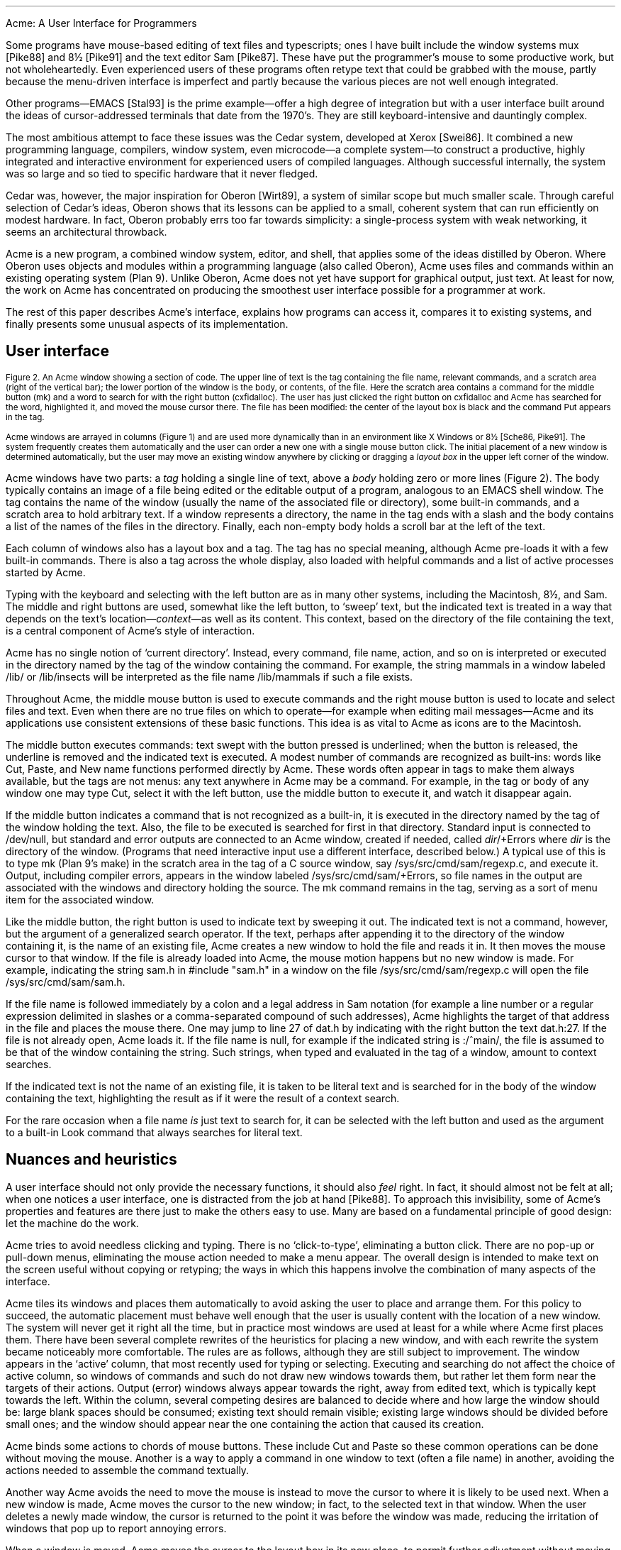 .HTML "Acme: A User Interface for Programmers
.de EX
.nr x \\$1v
\\!h0c n \\nx 0
..
.de FG		\" start figure caption: .FG filename.ps verticalsize
.KF
.BP \\$1 \\$2
.sp .5v
.if !h .EX \\$2v
.ps -1
.vs -1
..
.de fg		\" end figure caption (yes, it is clumsy)
.ps
.vs
.br
\l'1i'
.KE
..
.if h \{\
.de FG
.B1 10 60
.html - <center><a href="\\$1.png"><img src="\\$1s.png" /></a></center>
.\" .sp .5v
..
.de fg
.br
.B2
..
.\}
.TL
Acme: A User Interface for Programmers
.AU
.I "Rob Pike
.I rob@plan9.bell-labs.com
.SP .22i exactly
.AB
.FS
.if !h \l'1i'
.if !h .br
Originally appeared in
.I
Proc. of the Winter 1994 USENIX Conf.,
.R
pp. 223-234,
San Francisco, CA
.FE
A hybrid of window system, shell, and editor, Acme gives text-oriented
applications a clean, expressive, and consistent style of interaction.
Traditional window systems support interactive client programs and offer libraries of
pre-defined operations such as pop-up menus
and buttons to promote a consistent
user interface among the clients.
Acme instead provides its clients with a fixed user interface and
simple conventions to encourage its uniform use.
Clients access the facilities of Acme through a file system interface;
Acme is in part a file server that exports device-like files that may be
manipulated to access and control the contents of its windows.
Written in a concurrent programming language,
Acme is structured as a set of communicating processes that neatly subdivide
the various aspects of its tasks: display management, input, file server, and so on.
.PP
Acme attaches distinct functions to the three mouse buttons:
the left selects text;
the middle executes textual commands;
and the right combines context search and file opening
functions to integrate the various applications and files in
the system.
.PP
Acme works well enough to have developed
a community that uses it exclusively.
Although Acme discourages the traditional style of interaction
based on typescript windows\(emteletypes\(emits
users find Acme's other services render
typescripts obsolete. 
.AE
.SH
History and motivation
.PP
The usual typescript style of interaction with
Unix and its relatives is an old one.
The typescript\(eman intermingling of textual commands and their
output\(emoriginates with the scrolls of paper on teletypes.
The advent of windowed terminals has given each user what
amounts to an array of teletypes, a limited and unimaginative
use of the powers of bitmap displays and mice.
Systems like the Macintosh
that do involve the mouse as an integral part of the interaction
are geared towards general users, not experts, and certainly
not programmers.
Software developers, at least on time-sharing systems, have been left behind.
.FG acme.fig1 5i
Figure 1.  A small Acme screen\(emnormally it runs on a larger display\(emdemonstrating
some of the details discussed in the text.
The right column contains some guide files,
a mailbox presented by Acme's mail program,
the columnated display of files in Acme's own source directory,
a couple of windows from the OED browser,
a debugger window,
and an error window showing diagnostics from a compilation.
The left column holds a couple of source files
.CW dat.h "" (
and
.CW acme.l ),
another debugger window displaying a stack trace,
and a third source file
.CW time.l ). (
.CW Time.l
was opened from the debugger by clicking the right mouse button
on a line in the stack window;
the mouse cursor landed on the offending line of
.CW acme.l
after a click on the compiler message.
.fg
.PP
Some programs have mouse-based editing of
text files and typescripts;
ones I have built include
the window systems
.CW mux
[Pike88]
and
.CW 8½
[Pike91]
and the text editor
Sam [Pike87].
These have put the programmer's mouse to some productive work,
but not wholeheartedly.  Even experienced users of these programs
often retype text that could be grabbed with the mouse,
partly because the menu-driven interface is imperfect
and partly because the various pieces are not well enough integrated.
.PP
Other programs\(emEMACS [Stal93] is the prime example\(emoffer a high
degree of integration but with a user interface built around the
ideas of cursor-addressed terminals that date from the 1970's.
They are still keyboard-intensive and
dauntingly complex.
.PP
The most ambitious attempt to face these issues was the Cedar
system, developed at Xerox [Swei86].
It combined a new programming language, compilers,
window system, even microcode\(ema complete system\(emto
construct a productive, highly
integrated and interactive environment
for experienced users of compiled languages.
Although successful internally, the system was so large
and so tied to specific hardware that it never fledged.
.PP
Cedar was, however, the major inspiration for Oberon [Wirt89],
a system of similar scope but much smaller scale.
Through careful selection of Cedar's ideas, Oberon shows
that its lessons can be applied to a small, coherent system
that can run efficiently on modest hardware.
In fact, Oberon probably
errs too far towards simplicity: a single-process system
with weak networking, it seems an architectural throwback.
.PP
Acme is a new program,
a combined window system, editor, and shell,
that applies
some of the ideas distilled by Oberon.
Where Oberon uses objects and modules within a programming language (also called Oberon),
Acme uses files and commands within an existing operating system (Plan 9).
Unlike Oberon, Acme does not yet have support for graphical output, just text.
At least for now, the work on Acme has concentrated on
producing the smoothest user interface possible for a programmer
at work.
.PP
The rest of this paper describes Acme's interface,
explains how programs can access it,
compares it to existing systems,
and finally presents some unusual aspects of its implementation.
.SH
User interface
.PP
.FG acme.fig2 3i
Figure 2.  An Acme window showing a section of code.
The upper line of text is the tag containing the file name,
relevant commands, and a scratch area (right of the vertical bar);
the lower portion of the window is the
body, or contents, of the file.
Here the scratch area contains a command for the middle button
.CW mk ) (
and a word to search for with the right button
.CW cxfidalloc ). (
The user has just
clicked the right button on
.CW cxfidalloc
and Acme has searched for the word, highlighted it,
and moved the mouse cursor there.  The file has been modified:
the center of the layout box is black and the command
.CW Put
appears in the tag.
.fg
Acme windows are arrayed in columns (Figure 1) and are used more
dynamically than in an environment like X Windows or
.CW 8½
[Sche86, Pike91].
The system frequently creates them automatically and the user
can order a new one with a single mouse button click.
The initial placement of a new window is determined
automatically, but the user may move an existing window anywhere
by clicking or dragging a
.I "layout box
in the upper left corner of
the window.
.PP
Acme windows have two parts: a
.I tag
holding a single line of text,
above a
.I body
holding zero or more lines (Figure 2).
The body typically contains an image of a file being edited
or the editable output of a
program, analogous to an
EMACS shell
window.  The tag contains
the name of the window
(usually the name of the associated
file or directory), some built-in commands, and a scratch area to hold arbitrary text.
If a window represents a directory, the name in the tag ends with
a slash and the body contains a list of the names of the files
in the directory.
Finally, each non-empty body holds a scroll bar at the left of the text.
.PP
Each column of windows also has a layout box and a tag.
The tag has no special meaning, although Acme pre-loads it with a few
built-in commands.
There is also a tag across the whole display, also loaded with
helpful commands and a list of active processes started
by Acme.
.PP
Typing with the keyboard and selecting with the left button are as in
many other systems, including the Macintosh,
.CW 8½ ,
and Sam.
The middle and right buttons are used, somewhat like the left button,
to `sweep' text, but the indicated text is treated in a way
that depends on the text's location\(em\f2context\f1\(emas well as its content.
This context, based on the directory of the file containing the text,
is a central component of Acme's style of interaction.
.PP
Acme has no single notion of `current directory'.
Instead, every command, file name,
action, and so on is interpreted or executed in the directory named by the
tag of the window containing the command.  For example, the string
.CW mammals
in a window labeled
.CW /lib/
or
.CW /lib/insects
will be interpreted as the file name
.CW /lib/mammals
if such a file exists.
.PP
Throughout Acme, the middle mouse button is used to execute commands
and the right mouse button is used to locate and select files and text.
Even when there are no true files on which to operate\(emfor example
when editing mail messages\(emAcme and its applications use
consistent extensions of these basic functions.
This idea is as vital to Acme as icons are to the Macintosh.
.PP
The middle button executes commands: text swept with the button
pressed is underlined; when the button is released, the underline is
removed and the indicated text is executed.
A modest number of commands are recognized as built-ins: words like
.CW Cut ,
.CW Paste ,
and
.CW New
name
functions performed directly by Acme.
These words often appear in tags to make them always available,
but the tags are not menus: any text anywhere in Acme may be a command.
For example, in the tag or body of any window one may type
.CW Cut ,
select it with the left button, use the middle button to execute it,
and watch it disappear again.
.PP
If the middle button indicates a command that is not recognized as a built-in,
it is executed in the directory
named by the tag of the window holding the text.
Also, the file to be executed is searched for first in that directory.
Standard input is connected to
.CW /dev/null ,
but standard and error outputs are connected to an Acme window,
created if needed, called
\f2dir\f(CW/+Errors\f1 where
.I dir
is the directory of the window.
(Programs that need interactive input use a different interface, described below.)
A typical use of this is to type
.CW mk
(Plan 9's
.CW make )
in the scratch area in the tag of a C source window, say
.CW /sys/src/cmd/sam/regexp.c ,
and execute it.
Output, including compiler errors, appears in the window labeled
.CW /sys/src/cmd/sam/+Errors ,
so file names in the output are associated with the windows and directory
holding the source.
The
.CW mk
command remains in the tag, serving as a sort of menu item for the associated
window.
.PP
Like the middle button, the right button is used to indicate text by sweeping it out.
The indicated text is not a command, however, but the argument of a generalized
search operator.
If the text, perhaps after appending it to the directory of the window containing it,
is the name of an existing file, Acme creates a new window to hold the file
and reads it in.  It then moves the mouse cursor to that window.  If the file is
already loaded into Acme, the mouse motion happens but no new window is made.
For example, indicating the string
.CW sam.h
in
.P1
#include "sam.h"
.P2
in a window on the file
.CW /sys/src/cmd/sam/regexp.c
will open the file
.CW /sys/src/cmd/sam/sam.h .
.PP
If the file name is followed immediately by a colon and a legal address in
Sam notation (for example a line number or a regular expression delimited in
slashes or a comma-separated compound of such addresses), Acme highlights
the target of that address in the file and places the mouse there.  One may jump to
line 27 of
.CW dat.h
by indicating with the right button the text
.CW dat.h:27 .
If the file is not already open, Acme loads it.
If the file name is null, for example if the indicated string is
.CW :/^main/ ,
the file is assumed to be that of the window containing the string.
Such strings, when typed and evaluated in the tag of a window, amount to
context searches.
.PP
If the indicated text is not the name of an existing file, it is taken to be literal
text and is searched for in the body of the window containing the text, highlighting
the result as if it were the result of a context search.
.PP
For the rare occasion when a file name
.I is
just text to search for, it can be selected with the left button and used as the
argument to a built-in
.CW Look
command that always searches for literal text.
.SH
Nuances and heuristics
.PP
A user interface should not only provide the necessary functions, it should also
.I feel
right.
In fact, it should almost not be felt at all; when one notices a
user interface, one is distracted from the job at hand [Pike88].
To approach this invisibility, some of Acme's properties and features
are there just to make the others easy to use.
Many are based on a fundamental principle of good design:
let the machine do the work.
.PP
Acme tries to avoid needless clicking and typing.
There is no `click-to-type', eliminating a button click.
There are no pop-up or pull-down menus, eliminating the mouse action needed to
make a menu appear.
The overall design is intended to make text on the screen useful without
copying or retyping; the ways in which this happens involve
the combination of many aspects of the interface.
.PP
Acme tiles its windows and places them automatically
to avoid asking the user to place and arrange them.
For this policy to succeed, the automatic placement must behave well enough
that the user is usually content with the location of a new window.
The system will never get it right all the time, but in practice most
windows are used at least for a while where Acme first places them.
There have been several complete rewrites of the
heuristics for placing a new window,
and with each rewrite the system became
noticeably more comfortable.  The rules are as follows, although
they are still subject to improvement.
The window appears in the `active' column, that most recently used for typing or
selecting.
Executing and searching do not affect the choice of active column,
so windows of commands and such do not draw new windows towards them,
but rather let them form near the targets of their actions.
Output (error) windows always appear towards the right, away from
edited text, which is typically kept towards the left.
Within the column, several competing desires are balanced to decide where
and how large the window should be:
large blank spaces should be consumed;
existing text should remain visible;
existing large windows should be divided before small ones;
and the window should appear near the one containing the action that caused
its creation.
.PP
Acme binds some actions to chords of mouse buttons.
These include
.CW Cut
and
.CW Paste
so these common operations can be done without
moving the mouse.
Another is a way to apply a command in one window to text (often a file name)
in another, avoiding the actions needed to assemble the command textually.
.PP
Another way Acme avoids the need to move the mouse is instead to move the cursor
to where it is likely to be used next.  When a new window is made, Acme
moves the cursor to the new window; in fact, to the selected text in that window.
When the user deletes a newly made window, the cursor is
returned to the point it was before the window was made,
reducing the irritation of windows that pop up to report annoying errors.
.PP
When a window is moved, Acme moves the cursor to the layout box in
its new place, to permit further adjustment without moving the mouse.
For example, when a click of the left mouse button on the layout box grows
the window, the cursor moves to the new location of the box so repeated clicks,
without moving the mouse, continue to grow it.
.PP
Another form of assistance the system can offer is to supply precision in
pointing the mouse.  The best-known form of this is `double-clicking' to
select a word rather than carefully sweeping out the entire word.
Acme provides this feature, using context to decide whether to select
a word, line, quoted string, parenthesized expression, and so on.
But Acme takes the idea much further by applying it to execution
and searching.
A
.I single
click, that is, a null selection, with either the middle or right buttons,
is expanded automatically to indicate the appropriate text containing
the click.  What is appropriate depends on the context.
.PP
For example, to execute a single-word command
such as
.CW Cut ,
it is not necessary to sweep the entire word; just clicking the button once with
the mouse pointing at the word is sufficient.  `Word'
means the largest string of likely file name characters surrounding the location
of the click: click on a file name, run that program.
On the right button, the rules are more complicated because
the target of the click might be a file name, file name with address,
or just plain text.  Acme examines the text near the click to find
a likely file name;
if it finds one, it checks that it names an existing file (in the directory named in the tag, if the name is relative)
and if so, takes that as the result, after extending it with any address
that may be present.  If there is no file with that name, Acme
just takes the largest alphanumeric string under the click.
The effect is a natural overloading of the button to refer to plain text as
well as file names.
.PP
First, though, if the click occurs over the left-button-selected text in the window,
that text is taken to be what is selected.
This makes it easy to skip through the occurrences of a string in a file: just click
the right button
on some occurrence of the text in the window (perhaps after typing it in the tag)
and click once for each subsequent occurrence.  It isn't even necessary to move
the mouse between clicks; Acme does that.
To turn a complicated command into a sort of menu item, select it:
thereafter, clicking the middle button on it will execute the full command.
.PP
As an extra feature, Acme recognizes file names in angle brackets
.CW <>
as names of files in standard directories of include files,
making it possible for instance to look at
.CW <stdio.h>
with a single click.
.PP
Here's an example to demonstrate how the actions and defaults work together.
Assume
.CW /sys/src/cmd/sam/regexp.c
is
open and has been edited.  We write it (execute
.CW Put
in the tag; once the file is written, Acme removes the word from the tag)
and type
.CW mk
in the tag.  We execute
.CW mk
and get some errors, which appear in a new window labeled
.CW /sys/src/cmd/sam/+Errors .
The cursor moves automatically to that window.
Say the error is
.P1
main.c:112: incompatible types on assignment to `pattern'
.P2
We move the mouse slightly and click the right button
at the left of the error message; Acme
makes a new window, reads
.CW /sys/src/cmd/main.c
into it, selects line 112
and places the mouse there, right on the offending line.
.SH
Coupling to existing programs
.PP
Acme's syntax for file names and addresses makes it easy for other programs
to connect automatically to Acme's capabilities.  For example, the output of
.P1
grep -n variable *.[ch]
.P2
can be used to help Acme step through the occurrences of a variable in a program;
every line of output is potentially a command to open a file.
The file names need not be absolute, either: the output
appears in a window labeled with the directory in which
.CW grep
was run, from which Acme can derive the full path names.
.PP
When necessary, we have changed the output of some programs,
such as compiler error messages, to match
Acme's syntax.
Some might argue that it shouldn't be necessary to change old programs,
but sometimes programs need to be updated when systems change,
and consistent output benefits people as well as programs.
A historical example is the retrofitting of standard error output to the
early Unix programs when pipes were invented.
.PP
Another change was to record full path names in
the symbol table of executables, so line numbers reported by the debugger
are absolute names that may be used directly by Acme; it's not necessary
to run the debugger in the source directory.  (This aids debugging
even without Acme.)
.PP
A related change was to add lines of the form
.P1
#pragma src "/sys/src/libregexp"
.P2
to header files; coupled with Acme's ability to locate a header file,
this provides a fast, keyboardless way to get the source associated with a library.
.PP
Finally, Acme directs the standard output of programs it runs to
windows labeled by the directory in which the program is run.
Acme's splitting of the
output into directory-labeled windows is a small feature that has a major effect:
local file names printed by programs can be interpreted directly by Acme.
By indirectly coupling the output of programs to the input,
it also simplifies the management of software that occupies multiple
directories.
.SH
Coupling to new programs
.PP
Like many Plan 9 programs,
Acme offers a programmable interface to
other programs by acting as a file server.
The best example of such a file server is the window system
.CW 8½
[Pike91],
which exports files with names such as
.CW screen ,
.CW cons ,
and
.CW mouse
through which applications may access the I/O capabilities of the windows.
.CW 8½
provides a
.I distinct
set of files for each window and builds a private file name space
for the clients running `in' each window;
clients in separate windows see distinct files with the same names
(for example
.CW /dev/mouse ).
Acme, like the process file system [PPTTW93], instead associates each
window with a directory of files; the files of each window are visible
to any application.
This difference reflects a difference in how the systems are used:
.CW 8½
tells a client what keyboard and mouse activity has happened in its window;
Acme tells a client what changes that activity wrought on any window it asks about.
Putting it another way,
.CW 8½
enables the construction of interactive applications;
Acme provides the interaction for applications.
.PP
The root of
Acme's file system is mounted using Plan 9 operations on the directory
.CW /mnt/acme .
In
that root directory appears a directory for each window, numbered with the window's identifier,
analogous to a process identifier, for example
.CW /mnt/acme/27 .
The window's directory
contains 6 files:
.CW /mnt/acme/27/addr ,
.CW body ,
.CW ctl ,
.CW data ,
.CW event ,
and
.CW tag .
The
.CW body
and
.CW tag
files contain the text of the respective parts of the window; they may be
read to recover the contents.  Data written to these files is appended to the text;
.CW seeks
are ignored.
The
.CW addr
and
.CW data
files provide random access to the contents of the body.
The
.CW addr
file is written to set a character position within the body; the
.CW data
file may then be read to recover the contents at that position,
or written to change them.
(The tag is assumed
small and special-purpose enough not to need special treatment.
Also,
.CW addr
indexes by character position, which is not the same as byte offset
in Plan 9's multi-byte character set [Pike93]).
The format accepted by the
.CW addr
file is exactly the syntax of addresses within the user interface,
permitting regular expressions, line numbers, and compound addresses
to be specified.  For example, to replace the contents of lines 3 through 7,
write the text
.P1
3,7
.P2
to the
.CW addr
file, then write the replacement text to the
.CW data
file.  A zero-length write deletes the addressed text; further writes extend the replacement.
.PP
The control file,
.CW ctl ,
may be written with commands to effect actions on the window; for example
the command
.P1
name /adm/users
.P2
sets the name in the tag of the window to
.CW /adm/users .
Other commands allow deleting the window, writing it to a file, and so on.
Reading the
.CW ctl
file recovers a fixed-format string containing 5 textual numbers\(emthe window
identifier, the number of characters in the tag, the number in the body,
and some status information\(emfollowed by the text of the tag, up to a newline.
.PP
The last file,
.CW event ,
is the most unusual.
A program reading a window's
.CW event
file is notified of all changes to the text of the window, and
is asked to interpret all middle- and right-button actions.
The data passed to the program is fixed-format and reports
the source of the action (keyboard, mouse, external program, etc.),
its location (what was pointed at or modified), and its nature (change,
search, execution, etc.).
This message, for example,
.P1
MI15 19 0 4 time
.P2
reports that actions of the mouse
.CW M ) (
inserted in the body (capital
.CW I )
the 4 characters of
.CW time
at character positions 15 through 19; the zero is a flag word.
Programs may apply their own interpretations of searching and
execution, or may simply reflect the events back to Acme,
by writing them back to the
.CW event
file, to have the default interpretation applied.
Some examples of these ideas in action are presented below.
.PP
Notice that changes to the window are reported
after the fact; the program is told about them but is not required to act
on them.  Compare this to a more traditional interface in which a program
is told, for example, that a character has been typed on the keyboard and
must then display and interpret it.
Acme's style stems from the basic model of the system, in which any
number of agents\(emthe keyboard, mouse, external programs
writing to
.CW data
or
.CW body ,
and so on\(emmay
change the contents of a window.
The style is efficient: many programs are content
to have Acme do most of the work and act only when the editing is completed.
An example is the Acme mail program, which can ignore the changes
made to a message being composed
and just read its body when asked to send it.
A disadvantage is that some traditional ways of working are impossible.
For example, there is no way `to turn off echo': characters appear on the
screen and are read from there; no agent or buffer stands between
the keyboard and the display.
.PP
There are a couple of other files made available by Acme in its root directory
rather than in the directory of each window.
The text file
.CW /mnt/acme/index
holds a list of all window names and numerical identifiers,
somewhat analogous to the output of the
.CW ps
command for processes.
The most important, though, is
.CW /mnt/acme/new ,
a directory that makes new windows, similar to the
.CW clone
directory in the Plan 9 network devices [Pres93].
The act of opening any file in
.CW new
creates a new Acme window; thus the shell command
.P1
grep -n var *.c > /mnt/acme/new/body
.P2
places its output in the body of a fresh window.
More sophisticated applications may open
.CW new/ctl ,
read it to discover the new window's identifier, and then
open the window's other files in the numbered directory.
.SH
Acme-specific programs
.PP
Although Acme is in part an attempt to move beyond typescripts,
they will probably always have utility.
The first program written for Acme was therefore one
to run a shell or other traditional interactive application
in a window, the Acme analog of
.CW xterm .
This program,
.CW win ,
has a simple structure:
it acts as a two-way intermediary between Acme and the shell,
cross-connecting the standard input and output of the shell to the
text of the window.
The style of interaction is modeled after
.CW mux
[Pike88]: standard output is added to the window at the
.I "output point;
text typed after the output point
is made available on standard input when a newline is typed.
After either of these actions, the output point is advanced.
This is different from the working of a regular terminal,
permitting cut-and-paste editing of an input line until the newline is typed.
Arbitrary editing may be done to any text in the window.
The implementation of
.CW win ,
using the
.CW event ,
.CW addr ,
and
.CW data
files, is straightforward.
.CW Win
needs no code for handling the keyboard and mouse; it just monitors the
contents of the window.  Nonetheless, it allows Acme's full editing to be
applied to shell commands.
The division of labor between
.CW win
and
.CW Acme
contrasted with
.CW xterm
and the X server demonstrates how much work Acme handles automatically.
.CW Win
is implemented by a single source file 560 lines long and has no graphics code.
.PP
.CW Win
uses the middle and right buttons to connect itself in a consistent way
with the rest of Acme.
The middle button still executes commands, but in a style more suited
to typescripts.  Text selected with the middle button is treated as if
it had been typed after the output point, much as a similar feature in
.CW xterm
or
.CW 8½ ,
and therefore causes it to be `executed' by the application running in the window.
Right button actions are reflected back to Acme but refer to the appropriate
files because
.CW win
places the name of the current directory in the tag of the window.
If the shell is running, a simple shell function replacing the
.CW cd
command can maintain the tag as the shell navigates the file system.
This means, for example, that a right button click on a file mentioned in an
.CW ls
listing opens the file within Acme.
.PP
Another Acme-specific program is a mail reader that begins by presenting,
in a window, a listing of the messages in the user's mailbox, one per line.
Here the middle and right button actions are modified to refer to
mail commands
and messages, but the change feels natural.
Clicking the right button on a line creates a new window and displays the
message there, or, if it's already displayed, moves the mouse to that window.
The metaphor is that the mailbox is a directory whose constituent files are messages.
The mail program also places some relevant commands in the tag lines of
the windows; for example, executing the word
.CW Reply
in a message's tag creates a new window
in which to compose a message to the sender of the original;
.CW Post
then dispatches it.
In such windows, the addressee is just a list of names
on the first line of the body, which may be edited to add or change recipients.
The program also monitors the mailbox, updating the `directory' as new messages
arrive.
.PP
The mail program is as simple as it sounds; all the work of interaction,
editing, and management of the display is done by Acme.
The only
difficult sections of the 1200
lines of code concern honoring the external protocols for managing
the mailbox and connecting to
.CW sendmail .
.PP
One of the things Acme does not provide directly is a facility like
Sam's command language to enable actions such as global substitution;
within Acme, all editing is done manually.
It is easy, though, to write external programs for such tasks.
In this, Acme comes closer to the original intent of Oberon:
a directory,
.CW /acme/edit ,
contains a set of tools for repetitive editing and a template
or `guide' file that gives examples
of its use.  
Acme's editing guide,
.CW /acme/edit/guide ,
looks like this:
.P1
e file | x '/regexp/' | c 'replacement'
e file:'0,$' | x '/.*word.*\en/' | p -n
e file | pipe command args ...
.P2
The syntax is reminiscent of Sam's command language, but here the individual
one-letter commands are all stand-alone programs connected by pipes.
Passed along the pipes are addresses, analogous to structural expressions
in Sam terminology.
The
.CW e
command, unlike that of Sam, starts the process by generating the address
(default dot, the highlighted selection) in the named files.
The other commands are as in Sam:
.CW p
prints the addressed text on standard output (the
.CW -n
option is analogous to that of
.CW grep ,
useful in combination with the right mouse button);
.CW x
matches a regular expression to the addressed (incoming) text,
subdividing the text;
.CW c
replaces the text; and so on.  Thus, global substitution throughout a file,
which would be expressed in Sam as
.P1
0,$ x/regexp/ c/replacement/
.P2
in Acme's editor becomes
.P1
e 'file:0,$' | x '/regexp/' | c 'replacement'
.P2
.PP
To use the Acme editing commands, open
.CW /acme/edit/guide ,
use the mouse and keyboard to edit one of the commands to the right form,
and execute it with the middle button.
Acme's context rules find the appropriate binaries in
.CW /acme/edit
rather than
.CW /bin ;
the effect is to turn
.CW /acme/edit
into a toolbox containing tools and instructions (the guide file) for their use.
In fact, the source for these tools is also there, in the directory
.CW /acme/edit/src .
This setup allows some control of the file name space for binary programs;
not only does it group related programs, it permits the use of common
names for uncommon jobs.  For example, the single-letter names would
be unwise in a directory in everyone's search path; here they are only
visible when running editing commands.
.PP
In Oberon,
such a collection would be called a
.I tool
and would consist
of a set of entry points in a module and a menu-like piece of text containing
representative commands that may be edited to suit and executed.
There is, in fact, a tool called
.CW Edit
in Oberon.
To provide related functionality,
Acme exploits the directory and file structure of the underlying
system, rather than the module structure of the language;
this fits well with Plan 9's
file-oriented philosophy.
Such tools are central to the working of Oberon but they are
less used in Acme, at least so far.
The main reason is probably that Acme's program interface permits
an external program to remain executing in the background, providing
its own commands as needed (for example, the
.CW Reply
command in the mail program); Oberon uses tools to
implement such services because its must invoke
a fresh program for each command.
Also,
Acme's better integration allows more
basic functions to be handled internally; the right mouse button
covers a lot of the basic utility of the editing tools in Oberon.
Nonetheless, as more applications are written for Acme,
many are sure to take this Oberon tool-like form.
.SH
Comparison with other systems
.PP
Acme's immediate ancestor is Help [Pike92], an experimental system written
a few years ago as a first try at exploring some of Oberon's ideas
in an existing operating system.
Besides much better engineering, Acme's advances over Help
include the actions of the right button (Help had nothing comparable),
the ability to connect long-running programs to the user interface
(Help had no analog of the
.CW event
file),
and the small but important change to split command output into
windows labeled with the directory in which the commands run.
.PP
Most of Acme's style, however, derives from the user interface and window
system of Oberon [Wirt89, Reis91].
Oberon includes a programming language and operating system,
which Acme instead borrows from an existing system, Plan 9.
When I first saw Oberon, in 1988, I was struck by the
simplicity of its user interface, particularly its lack of menus
and its elegant use of multiple mouse buttons.
The system seemed restrictive, though\(emsingle process,
single language, no networking, event-driven programming\(emand
failed to follow through on some of its own ideas.
For example, the middle mouse button had to be pointed accurately and
the right button was essentially unused.
Acme does follow through:
to the basic idea planted by Oberon, it adds
the ability to run on different operating systems and hardware,
connection to existing applications including
interactive ones such as shells and debuggers,
support for multiple processes,
the right mouse button's features,
the default actions and context-dependent properties
of execution and searching,
and a host of little touches such as moving the mouse cursor that make the system 
more pleasant.
At the moment, though, Oberon does have one distinct advantage: it incorporates
graphical programs well into its model, an issue Acme has not yet faced.
.PP
Acme shares with the Macintosh a desire to use the mouse well and it is
worth comparing the results.
The mouse on the Macintosh has a single button, so menus are essential
and the mouse must frequently move a long way
to reach the appropriate function.
An indication that this style has trouble is that applications provide
keyboard sequences to invoke menu selections and users often prefer them.
A deeper comparison is that the Macintosh uses pictures where Acme uses text.
In contrast to pictures, text can be edited quickly, created on demand,
and fine-tuned to the job at hand; consider adding an option to a command.
It is also self-referential; Acme doesn't need menus because any text can be
in effect a menu item.
The result is that, although a Macintosh screen is certainly prettier and probably
more attractive, especially to beginners, an Acme screen is more dynamic
and expressive, at least for programmers and experienced users.
.PP
For its role in the overall system,
Acme most resembles EMACS [Stal93].
It is tricky to compare Acme to EMACS, though, because there are
many versions of EMACS and, since it is fully programmable, EMACS
can in principle do anything Acme does.
Also, Acme is much younger and therefore has not
had the time to acquire as many features.
The issue therefore is less what the systems can be programmed to do than
how they are used.
The EMACS versions that come closest to Acme's style are those that
have been extended to provide a programming environment, usually
for a language such as LISP [Alle92, Lucid92].
For richness of the existing interface, these EMACS versions are certainly superior to Acme.
On the other hand, Acme's interface works equally well already for a variety
of languages; for example, one of its most enthusiastic users works almost
exclusively in Standard ML, a language nothing like C.
.PP
Where Acme excels is in the smoothness of its interface.
Until recently, EMACS did not support the mouse especially well,
and even with the latest version providing features such as `extents'
that can be programmed to behave much like Acme commands,
many users don't bother to upgrade.
Moreover, in the versions that provide extents, 
most EMACS packages don't take advantage of them.
.PP
The most important distinction is just that
EMACS is fundamentally keyboard-based, while
Acme is mouse-based.
.PP
People who try Acme find it hard to go back to their previous environment.
Acme automates so much that to return to a traditional interface
is to draw attention to the extra work it requires.
.SH
Concurrency in the implementation
.PP
Acme is about 8,000 lines of code in Alef, a concurrent object-oriented language syntactically similar to C [Alef].
Acme's structure is a set of communicating
processes in a single address space.
One subset of the processes drives the display and user interface,
maintaining the windows; other processes forward mouse and keyboard
activity and implement the file server interface for external programs.
The language and design worked out well;
as explained elsewhere [Pike89, Gans93, Reppy93],
user interfaces built with concurrent systems
can avoid the clumsy
top-level event loop typical of traditional interactive systems.
.PP
An example of the benefits of the multi-process style
is the management of the state of open
files held by clients of the file system interface.
The problem is that some I/O requests,
such as reading the
.CW event
file, may block if no data is available, and the server must
maintain the state of (possibly many) requests until data appears.
For example,
in
.CW 8½ ,
a single-process window system written in C, pending requests were queued in
a data structure associated with each window.
After activity in the window that might complete pending I/O,
the data structure was scanned for requests that could now finish.
This structure did not fit well with the rest of the program and, worse,
required meticulous effort
to guarantee correct behavior under all conditions
(consider raw mode, reads of partial lines, deleting a window,
multibyte characters, etc.).
.PP
Acme instead creates a new dedicated process
for each I/O request.
This process coordinates with the rest of the system
using Alef's synchronous communication;
its state implicitly encodes the state of
the I/O request and obviates the need for queuing.
The passage of the request through Acme proceeds as follows.
.PP
Acme contains a file server process, F, that executes a
.CW read
system call to receive a Plan 9 file protocol (9P) message from the client [AT&T92].
The client blocks until Acme answers the request.
F communicates with an allocation process, M,
to acquire an object of type
.CW Xfid
(`executing fid'; fid is a 9P term)
to hold the request.
M sits in a loop (reproduced in Figure 2) waiting for either a request for
a new
.CW Xfid
or notification that an existing one has finished its task.
When an
.CW Xfid
is created, an associated process, X,
is also made.
M queues idle
.CW Xfids ,
allocating new ones only when the list is empty.
Thus, there is always a pool of
.CW Xfids ,
some executing, some idle.
.PP
The
.CW Xfid
object contains a channel,
.CW Xfid.c ,
for communication with its process;
the unpacked message; and some associated functions,
mostly corresponding to 9P messages such as
.CW Xfid.write
to handle a 9P write request.
.PP
The file server process F parses the message to see its nature\(emopen,
close, read, write, etc.  Many messages, such as directory
lookups, can be handled immediately; these are responded to directly
and efficiently
by F without invoking the
.CW Xfid ,
which is therefore maintained until the next message.
When a message, such as a write to the display, requires the attention
of the main display process and interlocked access to its data structures,
F enables X
by sending a function pointer on
.CW Xfid.c .
For example, if the message is a write, F executes
.P1
x->c <-= Xfid.write;
.P2
which sends
the address of
.CW Xfid.write
on
.CW Xfid.c ,
waking up X.
.PP
The
.CW Xfid
process, X, executes a simple loop:
.P1
void
Xfid.ctl(Xfid *x)
{
    for(;;){
        (*<-x->c)(x);      /* receive and execute message */
        bflush();          /* synchronize bitmap display */
        cxfidfree <-= x;   /* return to free list */
    }
}
.P2 
Thus X
will wake up with the address of a function to call (here
.CW Xfid.write )
and execute it; once that completes, it returns itself to the pool of
free processes by sending its address back to the allocator.
.PP
Although this sequence may seem complicated, it is just a few lines
of code and is in fact far simpler
than the management of the I/O queues in
.CW 8½ .
The hard work of synchronization is done by the Alef run time system.
Moreover, the code worked the first time, which cannot be said for the code in
.CW 8½ .
.SH
Undo
.PP
Acme provides a general undo facility like that of Sam, permitting
textual changes to be unwound arbitrarily.
The implementation is superior to Sam's, though,
with much higher performance and the ability to `redo' changes.
.PP
Sam uses
a multi-pass algorithm that builds
a transcript of changes to be made simultaneously
and then executes them atomically.
This was thought necessary because the elements of a repetitive
command such as a global substitution should all be applied to the same
initial file and implemented simultaneously; forming the complete
transcript before executing any of the changes avoids the
cumbersome management of addresses in a changing file.
Acme, however, doesn't have this problem; global substitution
is controlled externally and may be made incrementally by exploiting
an observation: if the changes are sorted in address order and
executed in reverse, changes will not invalidate the addresses of
pending changes.
.PP
Acme therefore avoids the initial transcript.  Instead, changes are applied
directly to the file, with an undo transcript recorded in a separate list.
For example, when text is added to a window, it is added directly and a record
of what to delete to restore the state is appended to the undo list.
Each undo action and the file are marked with a sequence number;
actions with the same sequence number are considered a unit
to be undone together.
The invariant state of the structure
is that the last action in the undo list applies to the current state of the file,
even if that action is one of a related set from, for example, a global substitute.
(In Sam, a related set of actions needed to be undone simultaneously.)
To undo an action, pop the last item on the undo list, apply it to the file,
revert it, and append it to a second, redo list.
To redo an action, do the identical operation with the lists interchanged.
The expensive operations occur
only when actually undoing; in normal editing the overhead is minor.
For example, Acme reads files about seven times faster than Sam, partly
because of this improvement and partly because of a cleaner implementation.
.PP
Acme uses a temporary file to hold the text, keeping in memory only the
visible portion, and therefore can edit large files comfortably
even on small-memory machines such as laptops.
.SH
Future
.PP
Acme is still under development.
Some things are simply missing.
For example, Acme should support non-textual graphics, but this is being
deferred until it can be done using a new graphics model being developed
for Plan 9.  Also, it is undecided how Acme's style of interaction should best be
extended to graphical applications.
On a smaller scale, although the system feels smooth and comfortable,
work continues to tune the heuristics and
try new ideas for the user interface.
.PP
There need to be more programs that use Acme.  Browsers for
Usenet and AP News articles, the Oxford English Dictionary, and other
such text sources exist, but more imaginative applications will
be necessary to prove that Acme's approach is viable.
One that has recently been started is an interface to the debugger Acid [Wint94],
although it is still
unclear what form it will ultimately take.
.PP
Acme shows that it is possible to make a user interface a stand-alone component
of an interactive environment.  By absorbing more of the interactive
functionality than a simple window system, Acme off-loads much of the
computation from its applications, which helps keep them small and
consistent in their interface.  Acme can afford to dedicate
considerable effort to making that interface as good as possible; the result
will benefit the entire system.
.PP
Acme is complete and useful enough to attract users.
Its comfortable user interface,
the ease with which it handles multiple tasks and
programs in multiple directories,
and its high level of integration
make it addictive.
Perhaps most telling,
Acme shows that typescripts may not be the most
productive interface to a time-sharing system.
.SH
Acknowledgements
.PP
Howard Trickey, Acme's first user, suffered buggy versions gracefully and made
many helpful suggestions.  Chris Fraser provided the necessary insight for the Acme editing
commands.
.SH
References
.LP
[Alef] P. Winterbottom,
``Alef Language Reference Manual'',
.I
Plan 9 Programmer's Manual,
.R
AT&T Bell Laboratories,
Murray Hill, NJ,
1992;
revised in this volume.
.br
[Alle92]
.I
Allegro Common Lisp user Guide, Vol 2, 
.R
Chapter 14, "The Emacs-Lisp Interface". 
March 1992.
.br
[AT&T92] Plan 9 Programmer's manual, Murray Hill, New Jersey, 1992.
.br
[Far89] Far too many people, XTERM(1), Massachusetts Institute of Technology, 1989.
.br
[Gans93] Emden R. Gansner and John H. Reppy,  ``A Multi-threaded Higher-order User Interface Toolkit'', in
.I
Software Trends, Volume 1,
User Interface Software,
.R
Bass and Dewan (Eds.),
John Wiley & Sons 1993,
pp. 61-80.
.br
[Lucid92] Richard Stallman and Lucid, Inc.,
.I
Lucid GNU EMACS Manual,
.R
March 1992.
.br
[Pike87] Rob Pike, ``The Text Editor \f(CWsam\fP'', Softw. - Pract. and Exp., Nov 1987, Vol 17 #11, pp. 813-845; reprinted in this volume.
.br
[Pike88] Rob Pike, ``Window Systems Should Be Transparent'', Comp. Sys., Summer 1988, Vol 1 #3, pp. 279-296.
.br
[Pike89] Rob Pike, ``A Concurrent Window System'', Comp. Sys., Spring 1989, Vol 2 #2, pp. 133-153.
.br
[PPTTW93] Rob Pike, Dave Presotto, Ken Thompson, Howard Trickey, and Phil Winterbottom, ``The Use of Name Spaces in Plan 9'',
Op. Sys. Rev.,  Vol. 27, No. 2, April 1993, pp. 72-76,
reprinted in this volume.
.br
[Pike91] Rob Pike, ``8½, the Plan 9 Window System'', USENIX Summer Conf. Proc., Nashville, June, 1991, pp. 257-265,
reprinted in this volume.
.br
[Pike92] Rob Pike, ``A Minimalist Global User Interface'', Graphics Interface '92 Proc., Vancouver, 1992, pp. 282-293.  An earlier version appeared under the same title in USENIX Summer Conf. Proc., Nashville, June, 1991, pp. 267-279.
.br
[Pike93] Rob Pike and Ken Thompson, ``Hello World or Καλημέρα κόσμε or
\f(Jpこんにちは 世界\fP'', USENIX Winter Conf. Proc., San Diego, 1993, pp. 43-50,
reprinted in this volume.
.br
[Pres93] Dave Presotto and Phil Winterbottom, ``The Organization of Networks in Plan 9'', Proc. Usenix Winter 1993, pp. 271-287, San Diego, CA,
reprinted in this volume.
.br
[Reis91] Martin Reiser, \fIThe Oberon System,\fP Addison Wesley, New York, 1991.
.br
[Reppy93] John H. Reppy,
``CML: A higher-order concurrent language'', Proc. SIGPLAN'91 Conf. on Programming, Lang. Design and Impl., June, 1991, pp. 293-305.
.br
[Sche86] Robert W. Scheifler and Jim Gettys,
``The X Window System'',
ACM Trans. on Graph., Vol 5 #2, pp. 79-109.
.br
[Stal93] Richard Stallman,
.I
Gnu Emacs Manual, 9th edition, Emacs version 19.19,
.R
MIT.
.br
[Swei86] Daniel Sweinhart, Polle Zellweger, Richard Beach, and Robert Hagmann,
``A Structural View of the Cedar Programming Environment'',
ACM Trans. Prog. Lang. and Sys., Vol. 8, No. 4, pp. 419-490, Oct. 1986.
.br
[Wint94], Philip Winterbottom, ``Acid: A Debugger based on a Language'', USENIX Winter Conf. Proc., San Francisco, CA, 1993,
reprinted in this volume.
.br
[Wirt89] N. Wirth and J. Gutknecht, ``The Oberon System'', Softw. - Prac. and Exp., Sep 1989, Vol 19 #9, pp 857-894.
